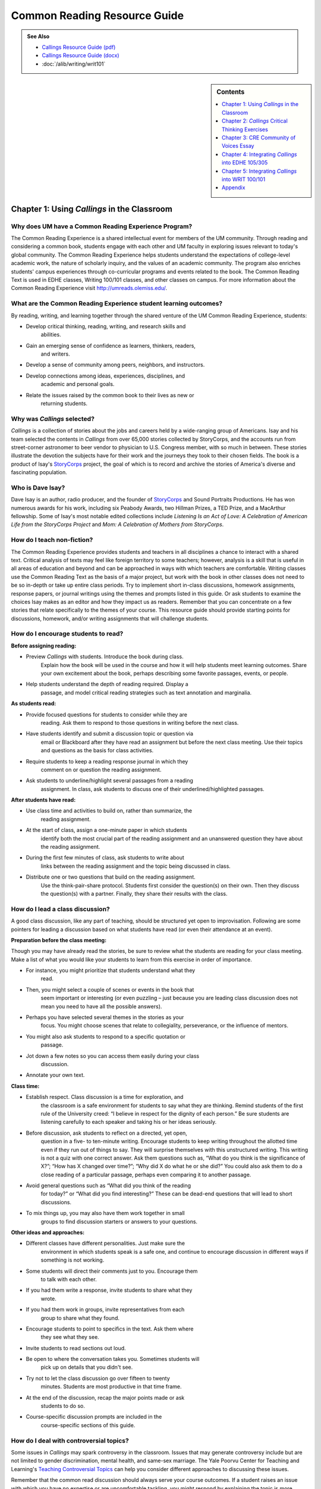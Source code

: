 ==============================
Common Reading Resource Guide
==============================
.. image:: /assets/cre-logo.png

.. admonition:: See Also

    * `Callings Resource Guide (pdf) <https://olemiss.box.com/s/x6nnv60aumgkkp7hf2tbr6lmemhmusng>`__
    * `Callings Resource Guide (docx) <https://olemiss.box.com/s/rfrbt9vck1gyvcx5dup7o1qy8i9rgk8s>`__
    * :doc:`/alib/writing/writ101`

.. sidebar:: Contents

    .. contents:: 
        :local:
        :depth: 1

Chapter 1: Using *Callings* in the Classroom
--------------------------------------------

Why does UM have a Common Reading Experience Program? 
~~~~~~~~~~~~~~~~~~~~~~~~~~~~~~~~~~~~~~~~~~~~~~~~~~~~~~

The Common Reading Experience is a shared intellectual event for members
of the UM community. Through reading and considering a common book,
students engage with each other and UM faculty in exploring issues
relevant to today's global community. The Common Reading Experience
helps students understand the expectations of college-level academic
work, the nature of scholarly inquiry, and the values of an academic
community. The program also enriches students' campus experiences
through co-curricular programs and events related to the book. The
Common Reading Text is used in EDHE classes, Writing 100/101 classes,
and other classes on campus. For more information about the Common
Reading Experience visit http://umreads.olemiss.edu/.

What are the Common Reading Experience student learning outcomes?
~~~~~~~~~~~~~~~~~~~~~~~~~~~~~~~~~~~~~~~~~~~~~~~~~~~~~~~~~~~~~~~~~

By reading, writing, and learning together through the shared venture of
the UM Common Reading Experience, students:

-  Develop critical thinking, reading, writing, and research skills and
      abilities.

-  Gain an emerging sense of confidence as learners, thinkers, readers,
      and writers.

-  Develop a sense of community among peers, neighbors, and instructors.

-  Develop connections among ideas, experiences, disciplines, and
      academic and personal goals.

-  Relate the issues raised by the common book to their lives as new or
      returning students.

Why was *Callings* selected?
~~~~~~~~~~~~~~~~~~~~~~~~~~~~

*Callings* is a collection of stories about the jobs and careers held by
a wide-ranging group of Americans. Isay and his team selected the
contents in *Callings* from over 65,000 stories collected by StoryCorps,
and the accounts run from street-corner astronomer to beer vendor to
physician to U.S. Congress member, with so much in between. These
stories illustrate the devotion the subjects have for their work and the
journeys they took to their chosen fields. The book is a product of
Isay's `StoryCorps <https://storycorps.org/>`__ project, the goal of
which is to record and archive the stories of America's diverse and
fascinating population.

Who is Dave Isay?
~~~~~~~~~~~~~~~~~

Dave Isay is an author, radio producer, and the founder of
`StoryCorps <https://storycorps.org/>`__ and Sound Portraits
Productions. He has won numerous awards for his work, including six
Peabody Awards, two Hillman Prizes, a TED Prize, and a MacArthur
fellowship. Some of Isay's most notable edited collections include
*Listening Is an Act of Love: A Celebration of American Life from the
StoryCorps Project* and *Mom: A Celebration of Mothers from StoryCorps*.

How do I teach non-fiction?
~~~~~~~~~~~~~~~~~~~~~~~~~~~

The Common Reading Experience provides students and teachers in all
disciplines a chance to interact with a shared text. Critical analysis
of texts may feel like foreign territory to some teachers; however,
analysis is a skill that is useful in all areas of education and beyond
and can be approached in ways with which teachers are comfortable.
Writing classes use the Common Reading Text as the basis of a major
project, but work with the book in other classes does not need to be so
in-depth or take up entire class periods. Try to implement short
in-class discussions, homework assignments, response papers, or journal
writings using the themes and prompts listed in this guide. Or ask
students to examine the choices Isay makes as an editor and how they
impact us as readers. Remember that you can concentrate on a few stories
that relate specifically to the themes of your course. This resource
guide should provide starting points for discussions, homework, and/or
writing assignments that will challenge students.

How do I encourage students to read?
~~~~~~~~~~~~~~~~~~~~~~~~~~~~~~~~~~~~

**Before assigning reading:**

-  Preview *Callings* with students. Introduce the book during class.
      Explain how the book will be used in the course and how it will
      help students meet learning outcomes. Share your own excitement
      about the book, perhaps describing some favorite passages, events,
      or people.

-  Help students understand the depth of reading required. Display a
      passage, and model critical reading strategies such as text
      annotation and marginalia.

**As students read:**

-  Provide focused questions for students to consider while they are
      reading. Ask them to respond to those questions in writing before
      the next class.

-  Have students identify and submit a discussion topic or question via
      email or Blackboard after they have read an assignment but before
      the next class meeting. Use their topics and questions as the
      basis for class activities.

-  Require students to keep a reading response journal in which they
      comment on or question the reading assignment.

-  Ask students to underline/highlight several passages from a reading
      assignment. In class, ask students to discuss one of their
      underlined/highlighted passages.

**After students have read:**

-  Use class time and activities to build on, rather than summarize, the
      reading assignment.

-  At the start of class, assign a one-minute paper in which students
      identify both the most crucial part of the reading assignment and
      an unanswered question they have about the reading assignment.

-  During the first few minutes of class, ask students to write about
      links between the reading assignment and the topic being discussed
      in class.

-  Distribute one or two questions that build on the reading assignment.
      Use the think-pair-share protocol. Students first consider the
      question(s) on their own. Then they discuss the question(s) with a
      partner. Finally, they share their results with the class.

How do I lead a class discussion?
~~~~~~~~~~~~~~~~~~~~~~~~~~~~~~~~~

A good class discussion, like any part of teaching, should be structured
yet open to improvisation. Following are some pointers for leading a
discussion based on what students have read (or even their attendance at
an event).

**Preparation before the class meeting:**

Though you may have already read the stories, be sure to review what the
students are reading for your class meeting. Make a list of what you
would like your students to learn from this exercise in order of
importance.

-  For instance, you might prioritize that students understand what they
      read.

-  Then, you might select a couple of scenes or events in the book that
      seem important or interesting (or even puzzling – just because you
      are leading class discussion does not mean you need to have all
      the possible answers).

-  Perhaps you have selected several themes in the stories as your
      focus. You might choose scenes that relate to collegiality,
      perseverance, or the influence of mentors.

-  You might also ask students to respond to a specific quotation or
      passage.

-  Jot down a few notes so you can access them easily during your class
      discussion.

-  Annotate your own text.

**Class time:**

-  Establish respect. Class discussion is a time for exploration, and
      the classroom is a safe environment for students to say what they
      are thinking. Remind students of the first rule of the University
      creed: “I believe in respect for the dignity of each person.” Be
      sure students are listening carefully to each speaker and taking
      his or her ideas seriously.

-  Before discussion, ask students to reflect on a directed, yet open,
      question in a five- to ten-minute writing. Encourage students to
      keep writing throughout the allotted time even if they run out of
      things to say. They will surprise themselves with this
      unstructured writing. This writing is not a quiz with one correct
      answer. Ask them questions such as, “What do you think is the
      significance of X?”; “How has X changed over time?”; “Why did X do
      what he or she did?” You could also ask them to do a close reading
      of a particular passage, perhaps even comparing it to another
      passage.

-  Avoid general questions such as “What did you think of the reading
      for today?” or “What did you find interesting?” These can be
      dead-end questions that will lead to short discussions.

-  To mix things up, you may also have them work together in small
      groups to find discussion starters or answers to your questions.

**Other ideas and approaches:**

-  Different classes have different personalities. Just make sure the
      environment in which students speak is a safe one, and continue to
      encourage discussion in different ways if something is not
      working.

-  Some students will direct their comments just to you. Encourage them
      to talk with each other.

-  If you had them write a response, invite students to share what they
      wrote.

-  If you had them work in groups, invite representatives from each
      group to share what they found.

-  Encourage students to point to specifics in the text. Ask them where
      they see what they see.

-  Invite students to read sections out loud.

-  Be open to where the conversation takes you. Sometimes students will
      pick up on details that you didn't see.

-  Try not to let the class discussion go over fifteen to twenty
      minutes. Students are most productive in that time frame.

-  At the end of the discussion, recap the major points made or ask
      students to do so.

-  Course-specific discussion prompts are included in the
      course-specific sections of this guide.

How do I deal with controversial topics?
~~~~~~~~~~~~~~~~~~~~~~~~~~~~~~~~~~~~~~~~

Some issues in *Callings* may spark controversy in the classroom. Issues
that may generate controversy include but are not limited to gender
discrimination, mental health, and same-sex marriage. The Yale Poorvu
Center for Teaching and Learning's `Teaching Controversial
Topics <http://ctl.yale.edu/teaching/ideas-teaching/teaching-controversial-topics>`__
can help you consider different approaches to discussing these issues.

Remember that the common read discussion should always serve your course
outcomes. If a student raises an issue with which you have no expertise
or are uncomfortable tackling, you might respond by explaining the topic
is more suited for discussion in a different course (such as English,
Sociology, or Political Science). For example, you might say,
“[Controversy X] is an important issue, and it's one that you can study
in depth in [Course Y]. [Course Y] is taught by an expert in that field.
For the purposes of this course, let's keep the focus on [your course
outcome Z].” Additional guidelines are below.

If a student raises a controversial issue unexpectedly, you may want to:

   1.     Acknowledge the student's remark.

   2.     Acknowledge that other students may hold different views or
   positions.

   1.     Assess your willingness to continue the discussion further.

   2.     Assess other students' willingness to continue the discussion
   further.

The following guidelines may be helpful for facilitating planned
discussions of controversial issues:

   1.     Articulate a clear purpose for the discussion (for example,
   how the discussion is related to course objectives).

   2.     Establish ground rules, such as listening without interrupting
   the speaker, questioning ideas rather than criticizing individuals,
   offering at least one piece of evidence to support each point made,
   using “I” statements rather than “you” statements.

   3.     Be an active facilitator by redirecting students who are off
   topic or participating too actively, ensuring students are not put on
   the spot as spokespersons for certain groups, providing opportunities
   for all students to participate (orally or through writing), and
   being attuned to students' emotions.

   4.     Summarize the discussion at the end of class and obtain
   student feedback.

How do I build instruction around the stories' themes?
~~~~~~~~~~~~~~~~~~~~~~~~~~~~~~~~~~~~~~~~~~~~~~~~~~~~~~

The stories capture many themes: formal vs. informal education,
happiness, work-life balance, friendship, family, mental health, money,
wellbeing, and others.

1. A class focusing on the theme of formal vs. informal education might
   look like this:

   a. Individually, students identify and write about a passage that
         examines formal and/or informal education. (five to seven
         minutes)

   b. As a class, students discuss the passages they have chosen. (ten
         to fifteen minutes)

   c. With partners, students list why formal and/or informal education
         is essential for a certain job/career and why this matters in a
         larger context. (five to ten minutes)

   d. Student pairs report their findings to the entire class. (ten to
         fifteen minutes)

   e. Homework: Students write a personal reflection on how formal
         and/or informal education will play important roles in the
         pursuit of their desired jobs/careers, perhaps examining why a
         college degree (or degrees) is or is not required for the
         positions or related positions they are interested in pursuing.

What library resources are available?
~~~~~~~~~~~~~~~~~~~~~~~~~~~~~~~~~~~~~

Visit the `UM Libraries Common Reading Research
Guide <https://guides.lib.olemiss.edu/cre2023>`__. Explore this library
research guide about *Callings* to learn more about the author, upcoming
events and the stories inside the book. Previous UM Common Read texts
and guide links are also available.

Where can students find extra copies of the book?
~~~~~~~~~~~~~~~~~~~~~~~~~~~~~~~~~~~~~~~~~~~~~~~~~

1. All first-year students received a paperback copy of *Callings*
during summer orientation.

2. UM Libraries has one electronic copy of *Callings* that can be read
online or downloaded for up to three days on a single device. Go to
`libraries.olemiss.edu <http://libraries.olemiss.edu/>`__ and search for
"Callings Dave Isay" in the OneSearch box. You will have to log in with
your Ole Miss WebID and password to access the e-book.

3. Inside the J.D. Williams Library, students may check out a
`Reserve <https://umiss.lib.olemiss.edu/search~S1/?searchtype=p&searcharg=dennis&SORT=D&extended=0&SUBMIT=Search&searchlimits=&searchorigarg=pMelissa+dEnnis>`__
copy of *Callings* at the main desk on the 1st floor for one day. On
Reserve for EDHE 105/305 are two copies of *Callings*, one copy of *The
A Game*, and one copy of *The Ole Miss Experience*, under the instructor
name: Melissa Dennis.

4. There is one print copy of the book in the main stacks of the library
that students can check out using this call number:
`H <http://umiss.lib.olemiss.edu/record=b8028291>`__\ `D8072.I83
2017 <https://umiss.lib.olemiss.edu/search~S2?/Xcallings&SORT=D/Xcallings&SORT=D&SUBKEY=callings/1%2C44%2C44%2CB/frameset&FF=Xcallings&SORT=D&2%2C2%2C>`__.

5. Finally, a copy of all Common Read titles (`2011 -
present <https://guides.lib.olemiss.edu/c.php?g=1331284&p=9804180>`__)
are available in Archives & Special Collections (but these can only be
viewed inside the library).

If anyone needs help with finding books or finding other library
materials for the Common Read, please email Melissa Dennis at
mdennis@olemiss.edu

What events or speakers are being planned for the fall semester?
~~~~~~~~~~~~~~~~~~~~~~~~~~~~~~~~~~~~~~~~~~~~~~~~~~~~~~~~~~~~~~~~

Thought-provoking events are an excellent way to get students involved
with the book outside of the classroom. Please consider encouraging your
students to attend an event and reflect on the overall message being
delivered. For the most up-to-date list, visit the `UM Common Reading
Experience 2023 Callings Library
Guide. <https://guides.lib.olemiss.edu/c.php?g=1331284&p=9804178>`__

What if one of my students has a disability and needs a copy of the book in a different format?
~~~~~~~~~~~~~~~~~~~~~~~~~~~~~~~~~~~~~~~~~~~~~~~~~~~~~~~~~~~~~~~~~~~~~~~~~~~~~~~~~~~~~~~~~~~~~~~

Students with disabilities should visit Student Disability Services in
234 Martindale as soon as possible at the beginning of the semester. SDS
provides classroom accommodations to all students on campus who disclose
a disability, request accommodations, and meet eligibility requirements.
SDS will be able to help your student acquire a copy of the CRE book in
an appropriate format. The SDS website,
https://sds.olemiss.edu/faculty/, has some helpful resources for
instructors.

Chapter 2: *Callings* Critical Thinking Exercises
-------------------------------------------------

**The UM QEP, Think Forward, defines critical thinking as the ability to
conceptualize**

**problems, gather pertinent information, interpret data, appraise
evidence, distinguish diverse points of view, and articulate personal
insights in order to present reasonable and effective arguments,
responses, or conclusions.**

.. image:: vertopal_2cca697af5f448a088297004e347d686/media/image4.png
   :width: 6.73438in
   :height: 3.65296in

**(Diagram from Think Forward Quality Enhancement Plan)**

**These small group exercises may help students develop critical
thinking skills.**

(1) Barbara Abelhauser says she took a pay cut to go to a job she loves,
being a bridgetender, and leave behind a job where she was “miserable”
(17-21). Many people have to weigh pay vs. happiness when considering
work. Why do you think this is an either-or scenario for so many people?
In small groups, discuss careers you are considering, and then research
salaries for those careers and possibly related ones (consider sites
such as the U.S. Bureau of Labor Statistics at
https://www.bls.gov/oes/current/oes_nat.htm). How much can people expect
to make as beginners in the positions you looked at? What is the typical
pay range? Does it meet your expectations? Research information on how
happy people are in that line of work. Do the results meet your
expectations? How so or not? Consider the particular career paths you
researched, potentially including related careers/jobs, and then discuss
the results as a group. You might also discuss areas such as benefits,
travel expectations, balancing work with a family, etc. Finally, make an
argument as a group about how people might best balance the type of pay
they seek with the happiness level they expect and why such balance is
meaningful.

(2) Several women featured in *Callings* overcame gender barriers to
reach their career/job goals. Anne Lucietto's father Ledo says people
asked him, “What do you want to send her to college for? She's only a
girl. They're only good for making babies” (66). Anne went on to become
a mechanical engineer. Dr. Dorothy Warburton explains that her own
father couldn't see her in science (43-4), yet she became a leading
genetic researcher. Why are women still so underrepresented in STEM
(science, technology, engineering, and math) fields? In small groups,
discuss Lucietto, Warburton, and/or any other women from *Callings* who
had to fight through gender barriers. Also, do some research in places
such as the American Association of University Women website:
https://www.aauw.org/resources/research/the-stem-gap/. What can we do in
America to make sure more women are in STEM jobs? Each group should make
an argument about why the numbers of women in STEM fields are what they
are today and what might occur if the numbers become more balanced.

(3) In the introduction to *Callings*, Isay says, “Listening has always
been at the heart of StoryCorps' mission” (3). Watch the TED Talk, “\ `5
Ways to Listen
Better <https://www.ted.com/talks/julian_treasure_5_ways_to_listen_better?utm_campaign=tedspread&utm_medium=referral&utm_source=tedcomshare>`__,”
by author and sound consultant Julian Treasure. Discuss Treasure's
contention that we are losing our ability to listen well. Then divide
students into pairs or small groups to practice Treasure's mixer
exercise. Ask them to leave the classroom and find a place, inside or
out, to sit together. Groups should remain at their chosen locations for
5-10 minutes, with each group member listing the channels of sound they
hear. Then group members should compare notes, making a master list of
all the sound channels they heard. Groups should then return to class to
share their results and consider how those channels affected their
environments. Following the sharing, discuss the channels operating in
other environments, like the classroom. How do these channels (students
whispering to one another, students watching online videos, students
listening through headphones to something else, etc.) affect the
classroom experience? What about the channels operating in the dorms? On
the Square?

(4) Use this exercise, adapted from `StoryCorps
Lessons <https://storycorps.org/discover/education/lesson-the-power-of-active-listening/>`__,
to encourage students to consider and practice the role of wait time in
active listening.

-  Display and discuss author Diana Senechal's quote: “Listening . . .
      involves a certain surrender, a willingness to sit with what one
      does not already know . . . [it] requires us to stretch a little
      beyond what we know, expect, or want.”

-  Ask students to interview each other, using the following prompt:
      *Who has been the most important person in your life?* As they
      interview each other, they will practice using short silences.
      Whenever the interviewee stops speaking, the interviewer should
      pause for six to eight seconds (counting quietly to themselves)
      before asking a follow-up question. During this silence, the
      interviewee is free to add any details to their story. The
      interviewer will then need to wait for another opportunity to ask
      a follow-up question. Each interview should last five minutes.

-  Following the interviews, bring the class back together to discuss
      the following questions: How did it feel to pause before the
      follow-up question? Do you think people generally use these short
      silences in real life conversations? What does it feel like when
      someone interrupts you? Why do people interrupt?

Chapter 3: CRE Community of Voices Essay 
-----------------------------------------

**An Essay Challenge Connecting Diverse Ideas, Experiences, Disciplines,
and People**

The Creed characterizes the University of Mississippi as “a community of
learning dedicated to nurturing excellence in intellectual inquiry and
personal character in an open and diverse environment.” As part of that
mission, the UM Common Reading Experience helps students develop a sense
of community among diverse peers, neighbors, and instructors, while
making connections across varied ideas, experiences, and disciplines.
The CRE Diverse Voices Essay Challenge provides an opportunity for
students to further engage with that mission by examining issues related
to the common book. Below are challenge and submission details:

-  The annual challenge is open to all UM undergraduate students.

-  One winner and two finalists will be chosen by a panel of judges.

-  The winner will receive $400.

-  There is no length requirement. Writers will determine the
      appropriate length required to effectively answer the prompt

..

   Submission details:

-  All essays should include the student's name, ID number, and
      classification (first-year, sophomore, junior, senior).

-  Entries must be submitted through the online submission portal.

-  The deadline to submit is Dec. 31, 2023, with the winners and
      finalists announced in early 2024.

-  Submit essays through the online portal by following these steps:

   -  Access the Department of Writing and Rhetoric Awards site at
         https://rhetoric.olemiss.edu/awards/.

   -  Click the Common Reading Experience: Community of Voices
         Outstanding Essay button.

   -  Click the Submit an Essay button.

   -  Fill out the form and attach the essay.

**Fall 2023 Prompt**

In Dave Isay's 2016 book *Callings*, he presents stories of people
describing the career paths they chose to pursue, their inspirations for
choosing those paths, and the connections to their communities created
through their work. The book is part of the StoryCorps project, whose
mission is to “preserve and share humanity's stories in order to build
connections between people and create a more just and compassionate
world.” Our UM community is also built from these connections shared
among students who are pursuing their callings, and like the people in
Isay's book, the diversity of those stories creates a vibrant portrait
of our students' lived experiences. For this year's Community of Voices
essay contest, we want to hear your stories. What calling are you
pursuing? What inspired you to follow that path? What challenges have
you faced along the way, and how have you worked to overcome those
challenges? Why is your calling important, and how do you plan to use it
to connect to your community both now and in your future? Consider these
questions and write a personal narrative that tells the story of your
own calling.

While the Common Read is a text provided to incoming first-year
students, we encourage participation from all UM undergraduate students.
The following links lead to some of the recorded interviews that are
included in *Callings*. Each recording is around two minutes. Students
who don't have access to the book might consider listening to some of
these stories on the StoryCorps site for inspiration. Note, though, that
the recordings are interviews and not essays. Use them for inspiration
to think about your own story, but present your work as a narrative
essay for the contest. For more links to the interviews behind the
essays, use the `UM Common Reading Experience Library
Guide. <https://guides.lib.olemiss.edu/cre2023>`__

https://storycorps.org/stories/barbara-moore-and-olivia-fite/

https://storycorps.org/stories/don-and-mackenzie-byles/

https://storycorps.org/stories/carl-mcnair/

https://storycorps.org/stories/barb-abelhauser-and-john-maycumber-160415/

https://storycorps.org/stories/james-taylor-and-darlene-lewis/

https://storycorps.org/stories/al-siedlecki-and-lee-buono/

https://storycorps.org/stories/ayodeji-ogunniyi/

https://storycorps.org/stories/dawn-maestas/

https://storycorps.org/stories/burnell-cotlon-and-lillie-cotlon-150821/

Chapter 4: Integrating *Callings* into EDHE 105/305
---------------------------------------------------

The Common Reading Text is used each year in EDHE 105/305 courses
primarily as a framework for class discussions, projects, and writing
assignments that explore social themes and/or issues from the book. EDHE
105/305 instructors use the book (with a focus on those themes and
issues) to teach students how to explore their personal reactions, to
understand and appreciate both the things that make them different from
their peers and the things that they have in common, and to effectively
and respectfully voice their own opinions and viewpoints.

Affordances of *Callings*
~~~~~~~~~~~~~~~~~~~~~~~~~

The short story structure of *Callings* affords instructors and students
some options previous Common Reading Texts have not. Most of the stories
are short enough to be read in the first ten-fifteen minutes of class.
Also, each story can stand independently from the others, so each can be
treated as a primary text.

**Class Discussion/Writing Prompts** 
^^^^^^^^^^^^^^^^^^^^^^^^^^^^^^^^^^^^^

1.  Dave Isay's *Callings* is about finding and living your passion.
       Think about your major and your aspirations for after college. Do
       they inspire the passion that we find in the stories we have
       read?

2.  Library Assistant Storm Reyes talks about a chance encounter with a
       bookmobile staff member that set her on her path to loving books,
       which ultimately broadened her view of the world. Reflect on an
       interaction you've had with someone who turned out to be pivotal
       in changing your perspective or view of the world.

3.  Bridgetender Barbara Abelhauser discusses leaving the corporate job
       that she was *miserable* in to go to the lower paying but more
       Zen-like job of bridgetending. What are some of the pros and cons
       of choosing happiness over monetary compensation?

4.  Tool and Die Maker Phil Kerner reflects on the difficulty of losing
       his business and talks about how it inspired him to start an
       organization to help small businesses. Think about a time in your
       life where you had to face a “crushing” disappointment. How did
       you respond to it? Were you able to find a way to use the
       experience for growth?

5.  Farmer Johnny Bradley remembers his father saying, “Son, you can't
       whip a man that don't quit.” Think about a time when you
       persevered through adversity; share the situation and the
       outcome.

6.  Street-corner astronomer Herman Heyn was inspired by “Miss Wicker's
       class” to share his love of astronomy. Think back on the
       interactions you have had in your life; write/discuss how a
       teacher may have influenced your life's direction.

7.  Angelo Bruno and Eddie Nieves were the sanitation workers who found
       a great partnership in helping their community. Think about the
       ways the people around you can help fuel your ability to find
       your calling.

8.  Beekeeper Ted Dennard talks about being totally in the moment when
       he's working with his bees. What is an activity or pursuit that
       keeps you completely engaged? Reflect on what you experience
       through your various senses “in the moment.”

9.  Marc Anderson Lawson discusses his video game inventor father with
       his sister. When he decided to go to college, he said to himself,
       “What could I do for a living that I would want to do for free?”
       He decided to do programming, like his father. If asked that
       question, how would you answer?

10. Building contractor Lyle Link talks about how successes don't teach
       you much, but mistakes are learning situations. In college you'll
       encounter both successes and failures. Think back on your life;
       what is a mistake you learned more from than you did from any of
       your successes?

GROUP/INDIVIDUAL PROJECT ASSIGNMENTS
^^^^^^^^^^^^^^^^^^^^^^^^^^^^^^^^^^^^

1. **Research Project/Presentation**: Think about your own calling.
      Interview a person who is in that field. Ask them about their
      pathway to finding their calling. Present your findings to the
      class.

2. **Research Project/Presentation**: Create a PowerPoint presentation
      on the career of your choice. Include pertinent information, such
      as salary, education requirements, nature of the work, working
      conditions, occupational outlook, and pros/cons of the career.

3. **Talk Response**: *Callings* (*StoryCorps*) is also a podcast that
      can be found on all major podcast platforms. Go to the `StoryCorps
      website <https://storycorps.org/>`__ and search for your favorite
      story by the person's name. While the written word can be very
      powerful, think about how you feel after you listen to the podcast
      in their own words. Links to the stories in each chapter of the
      book are available for your convenience on the `UM Common Reading
      Experience Library
      Guide. <https://guides.lib.olemiss.edu/cre2023>`__

4. **Vignette Writing Assignment:** All of the stories in *Callings*
      connect humans to their passion. Think about your life at the
      University of Mississippi and how you will be able to connect with
      your future self as you find your passion. How do you see yourself
      in five, ten, and/or fifteen years? Write a vignette (experience)
      about your future self in the midst of your own calling.

5. **Outside-of-Class Activity**: Choose a `Career
      Fair <https://career.olemiss.edu/career-fairs/>`__ that piques
      your interest and attend. Write a reflection on your attendance
      and interactions.

6. **Research Project/Presentation**: Write an aspirational resume that
      will help you realize what you should be striving for with regard
      to skills for the job you aspire to attain.

Chapter 5: Integrating *Callings* into WRIT 100/101
---------------------------------------------------

The first-semester, first-year writing courses—WRIT 100 and WRIT 101—use
the Common Reading Text as the basis for a major writing project. This
project emphasizes the critical reading, critical thinking, analysis,
research, and synthesis skills that are vital to college writing. In
this assignment, students are given a prompt pertaining to the Common
Reading Text and asked to compose an essay that integrates the Common
Reading Text with the student's own ideas and perhaps outside sources.
The prompts are intentionally complex to introduce students to the
expectations of college thinking and writing. First-year writing courses
use the Common Reading Text as a basis for student reading and writing
rather than as a literary study.

.. _affordances-of-callings-1:

Affordances of *Callings*
~~~~~~~~~~~~~~~~~~~~~~~~~

The short story structure of *Callings* affords instructors and students
some options previous Common Reading Texts have not. Most of the stories
are short enough to be read in the first five minutes of class. Also,
each story can stand independently from the others, so each can be
treated as a primary text.

Discussion Starters
^^^^^^^^^^^^^^^^^^^

(1) Some people learn early in life what their passions, or callings,
are. Lee Buono, for example, was encouraged by his eighth grade science
teacher, Al Siedlecki, and knew he wanted to be a neurosurgeon (177-81).
What are the advantages and disadvantages to being sure of your
passion/calling at a young age? How does school, in particular, college,
help or muddle people's pursuit of their passions/callings? Why does
this matter?

(2) Ricardo Pitts-Wiley, an actor, says about talent, “you only get a
portion of the gift, and if you're patient, the rest of it will come”
(95). What does Pitts-Wiley mean by this statement? Do you agree with
him? Is being “patient” the way to maximize a talent? Why or why not?

(3) In her 2018 commencement address to the Annenberg School of
Communication and Journalism, Oprah Winfrey shared this career advice:
“Your job is not always going to fulfill you. There will be some days
that you just might be bored. Other days, you may not feel like going to
work at all—go anyway.” Choose a few of the stories you have read in
*Callings*, and consider when or how those jobs might be boring or
unfulfilling. How do you imagine people cope with the less engaging
parts of their work? What keeps them moving forward despite boredom or
fatigue?

(4) The subtitle to *Callings* is *The Purpose and Passion of Work*. As
a class, read or listen to Samantha Todd Ryan's *Forbes* article,
“\ `The ‘Why' Behind Our Work: What Is ‘Purpose' and Do We Need
It? <https://www.forbes.com/sites/samanthatodd/2019/07/29/the-why-behind-our-work-what-is-purpose-and-do-we-need-it/?sh=3f6b15851265>`__\ ”
Then, discuss what purpose means. Can you agree on a definition? If not,
why? Borrowing from the question in the article title, do we need
purpose in our work? Why or why not?

(5) Introductions and conclusions are hard to write. Look at the opening
and closing of your favorite story. What techniques does the storyteller
use to draw the reader in? What techniques help bring the story to a
graceful close?

(6) *Callings* is broken into five sections: Dreamers, Generations,
Healers, Philosophers, and Groundbreakers. Some of the stories, though,
seem like they could be classified under different sections. Discuss the
stories in *Callings* and select one you feel is in the wrong section or
at least could be in a different section. Why does or could the story
fit somewhere else? Where should it or could it go? Should the book even
feature sections? Why or why not? Why do we feel the need to label or
categorize so much? How is it helpful? How is it limiting?

(7) Isay ends his introduction with the line, “May their words help give
you the strength to listen to that still, small voice inside—that voice
which can help you discover the work that you were born to do.” Discuss
the idea that we are each born to do a certain type of work. Is that
thought limiting or inspiring? Would the individuals featured in the
stories all agree they were born to do the work they are doing?

Reflection Prompts
^^^^^^^^^^^^^^^^^^

(1) Herman Heyn, a street-corner astronomer whose story is featured on
pages 11-16, says he was inspired by his grade school teacher Miss
Wicker. Reflect on who inspired a particular interest for learning in
you. Have you told that person? If so, how did that make you feel? If
not, what would you say to them now if you could? Why?

(2) *Callings* features short excerpts from interviews and includes a
picture of the people at the end of each story. Reflect on how the
photos impacted your reading process. Why do you think they are
included? Do they make you think differently about the people you just
read about when you see them at the end? Why or why not? Did you always
wait until the end of each story to look at the picture? Why or why not?

(3) Some of the stories in *Callings* feature people who are in their
70s—some even beyond that—well past the average retirement age in
America. Why do you think these people still work? Reflect on whether
these stories make you think more about your choice for a future career
or future careers. Why do they or don't they?

(4) In the “Introduction” to *Callings*, Dave Isay quotes author and
activist Parker Palmer when he writes, “Before you tell your life what
you intend to do with it, listen for what it intends to do with you.”
Reflect on how you might take this advice as a student new to college.
What opportunities might college provide to help you “listen to your
life”? Why does listening to your life matter in the bigger picture?

(5) Sharon Long, a forensic artist, says that she can get lost in her
work, forgetting about everything else for hours. Reflect on what type
of work or activity makes you lose track of time. Why? What does this
tell you about yourself and what you might like to do for a career/job?

(6) When library assistant Storm Reyes was a little girl she visited a
bookmobile at the farm fields where her migrant family worked. During
one visit to the bookmobile, the person working told her “the more you
know about something, the less you will fear it” (41). Reflect on what
this means when applied to work. Does this mean we should follow a
career/job path in something familiar? Does this mean we should not be
afraid to chase dream careers/jobs? What does it mean to you, and why?

(7) *Callings* features dozens of short stories about work, some of
which feature people who went into their line of work because of
something important that happened to them in their childhood or teenage
years. Reflect on something from your childhood or teenage years that
has helped shape your career/job goals. What and/or who helped shape
you? Why was this meaningful? Did your approach to academics change in
any ways afterward? If so, how? If not, why?

(8) When Noramay Cadena was at M.I.T. she managed school and having a
young daughter by focusing on one week at a time and telling herself
“next week will be better” (79). Cadena knew that graduating was the one
thing that could help her and her family the most. Reflect on your own
approaches to getting through difficult times in school. Do you have
something that you do or tell yourself to help stay focused? If so,
what, and why does it help? If not, why, and is that something that
might be valuable to you in college?

(9) Some of the people featured in *Callings* followed in the footsteps
of a parent or parents for their careers/jobs. Reflect on the influence
your parents, or other close relatives, have had on your thoughts about
future careers/jobs. Have you been heavily influenced by family or not?
Whatever your answer, what impact has this had on your choices and why?

(10) In a review of *Callings* for NACADA, the Global Community for
Academic Advising, Ashley Wegener writes that a “theme present
throughout the book was the importance of mentors in providing
accountability, support, and inspiration for callings.” Reflect on the
role of mentors in your life. What does the word “mentor” mean to you?
Do you have a mentor? If so, who, and how does this person help you? If
not, why, and do you have someone who might serve as a mentor? Why is
college an important time to have or consider having a mentor? Are
mentors people who just help with areas such as school or careers/jobs?
Why or why not?

(11) In one of the stories in *Callings*, firefighter Dekalb Walcott Jr.
says of his career aspirations, “you shoot for the stars, and if you
land somewhere in between, you're still in good shape” (55). Reflect on
your preparedness to handle changes or even setbacks if college or your
plans beyond college don't go exactly as you thought they would. Do you
need to accomplish all of your goals to be truly happy? Why or why not?
What do you think Walcott Jr. means when he uses the words “land
somewhere in between” and “good shape”? What would that mean for you?

(12) StoryCorps' website includes this statement: “At StoryCorps, we
know the power of one great question. When we sit down face to face, ask
to hear someone's truth, and listen to it, we begin to recognize where
our lives intersect.” Reflect on a moment of “intersection” that you
felt when you read one of the stories in *Callings*. What was that
connection like for you? Why do you think it resonated?

Essay Prompts
^^^^^^^^^^^^^

(1) In the “Author's Note” section, Dave Isay points out that “[w]ords
and phrases that read well are not always the strongest spoken moments,
and the reverse is also the case.” Many of the stories in *Callings* are
available as audio recordings on
`storycorps.org <https://storycorps.org/>`__ (enter an interviewee's
name on the top of the page using the “Search” feature). You can also
find some of them in the `UM Common Reading Experience Library
Guide <https://guides.lib.olemiss.edu/cre2023>`__. Select one story to
work with that is available on audio, and listen to the recording a
couple of times. Then, compose a thesis-driven essay in which you
analyze the differences between the written and spoken story, arguing
which is more rhetorically effective to you and why. Think about the
differences rhetorically, that is, how the different formats work to
reach you and other readers or listeners. Is one more emotionally
impactful? If so, why? Do the editing differences between the audio
recording and the written story impact the experiences in any ways? If
so, how? To Isay's point, are there words or phrases in either the
recording or the story that are stronger or more clear in one form over
the other? If so, why? How does hearing the voices in the interview
differ from reading their words, and why does that matter in considering
the subject matter? Be sure to cite from the text and the interview.

(2) In his story, Lyle Link reflects back on being a contractor and says
that he was essentially a “salesman” (256). Really, a lot of jobs that
aren't classified as sales involve being a salesperson in some way(s).
Why is this? Select two other stories from *Callings* to work with, and
examine how the people are selling something in one form or another.
Keep in mind that you might be liberal with your definition of sales.
Then, compose a thesis-driven essay in which you define how you are
using the term “sales” or “salesperson,” and examine how you see your
chosen subjects as being salespeople. You might construct a thesis that
lets you contrast your subjects or focus on similarities, or perhaps
some combination. Be sure to cite from the text.

(3) Sharon Long says of her field, forensic artistry, that now “they
have state-of-the-art equipment” (25) and that “technology is moving so
fast” that she would be left behind if she were to keep working. What
roles might technology and artificial intelligence play in the
careers/jobs people currently hold? Select two other stories from
*Callings* for a focus, and examine how AI or technology in general
might impact the fields in the future. Will humans still be necessary
for these positions? If so, will it be in the same ways as in the past?
Do you see the technology having a positive or negative impact on the
positions? Do the stories you selected contain any information that
helps you shape your argument? Consider doing a little research to help
you, and then compose a thesis-driven essay in which you argue how
technology will impact your chosen positions in the coming years. You
are welcome to bring in outside sources, but be sure to cite *Callings*,
as well.

(4) Read the StoryCorps mission statement below:

   StoryCorps' mission is to preserve and share humanity's stories in
   order to build connections between people and create a more just and
   compassionate world. We do this to remind one another of our shared
   humanity, to strengthen and build the connections between people, to
   teach the value of listening, and to weave into the fabric of our
   culture the understanding that everyone's story matters. At the same
   time, we are creating an invaluable archive for future generations.
   -- About StoryCorps, storycorps.org

How can reading about the work some people do help “strengthen and build
the connections between people”? Why does “everyone's story” matter?
Think about StoryCorps' mission statement, and consider the different
stories in *Callings*. Then, select two stories to focus on. Why should
we care about what your chosen subjects have to say? What do they help
us understand about humanity? How do they make us or help us think about
being “more just and compassionate”? What does reading these stories
teach us about listening? And why does this matter in relation to
StoryCorps' mission statement? Why is compiling an “archive for future
generations” important? Construct a thesis-driven essay in which you
argue how the stories and people you chose exemplify and help perpetuate
StoryCorps' mission statement. Be sure to cite from the text.

(5) Read Jeremy Hsu's *Scientific American* article, “\ `The Secrets of
Storytelling: Why We Love a Good
Yarn <https://www.scientificamerican.com/article/the-secrets-of-storytelling/>`__,”
paying particular attention to his discussion of narrative transport
factors (familiarity, empathy, learning, and social cohesion). Choose
two or three stories in *Callings* that appeal to you and apply those
narrative transport factors to your experience in reading the stories.
Construct a thesis-driven essay analyzing how these factors affected
your experience as a reader of these stories. Be sure to include
evidence from Hsu's article and from the *Callings* stories to support
your argument.

(6) Read “\ `Speaking my truth: Why personal experiences can bridge
divides but
mislead <https://www.pnas.org/doi/10.1073/pnas.2100280118>`__,”Van Bavel
et al.'s commentary in *PNAS* (Proceedings of the National Academy of
Sciences). Consider their argument that stories of personal experience
can help readers engage with outgroups, build respect, and humanize
marginalized individuals. Choose one or two *Callings* stories featuring
individuals whom you perceive as very different from you. How did these
stories help you understand these individuals in new and positive ways?
Which of the factors that Van Bavel et al. covered were in play? Then
consider Van Bavel et al.'s point that stories of personal experience
can be exploited. How might the stories you have chosen be subject to
exploitation in larger cultural conversations about income inequality,
fair labor practices, gender or racial stereotyping, etc.? Construct a
thesis-driven essay in which you analyze how the stories you have chosen
may bridge divides but also mislead. Be sure to include evidence from
the *PNAS* article as well as the *Callings* stories to support your
analysis.

(7) The stories in *Callings* paint a portrait of work as fulfilling and
life-enriching. Is that how everyone views work? Watch Gallup's “\ `The
State of the Global Workplace 2022
Report <https://www.youtube.com/watch?v=ZZ48l9OQIZ8>`__\ ” and download
the
`report <https://www.gallup.com/workplace/349484/state-of-the-global-workplace.aspx?utm_source=google&utm_medium=cpc&utm_campaign=gallup_access_branded&utm_term=gallup%20employee%20engagement&gclid=CjwKCAjwvdajB>`__.
Pay particular attention to the key findings on global
engagement/well-being and employee stress. Think about how the stories
in *Callings* address those issues. Construct a thesis-driven argument
about how and why workplace leaders should or should not address these
issues, using evidence from the Gallup report and the first-hand
accounts in *Callings*.

(8) In an *Oral History Review* article, “\ `Under Storytelling's Spell?
Oral History in a Neoliberal
Age <https://www-tandfonline-com.umiss.idm.oclc.org/doi/epdf/10.1093/ohr/ohv002?needAccess=true&role=button>`__,”Alexander
Freund cautions against conflating storytelling and history, arguing our
current fascination with storytelling is rooted in neoliberalism,
hyperindividualism, and therapy culture. Read Freund's article and think
about the stories in *Callings*. Construct a thesis-driven argument
agreeing with or refuting Freund's case, using the stories in *Callings*
as evidence.

(9) Read Simone Stolzoff's essay, “\ `Please Don't Call My Job a
Calling <https://www.nytimes.com/2023/06/05/opinion/employment-exploitation-unions.html?unlocked_article_code=9hpU9k3pdB-XkYLzc0yC3TjWA90YKc3D0iceG0rfuu7HVzDpzWCUNGTpbQBS7wqmZ__rugHbgJQzRNhH07aXF6phwBatQxK0S6-UT5quIzrbscMji_0fx9WTwaKkNqHSzQ0zeTCV1Vn7fo8TBSHRs3qUM8bDtNRpPb3FvhMNDJdCk5tcPR-NWM5TD_9q2JRRgsapT0DHdXFFaVHpicZsncV8HCpOIIycYdWweZv_x46HlpJooCKtefrBxmoAXnO3swghXvy3oYw16uM70xfiyFUR0Gs8kz6bG8-tk2pFkGmE4G-alWg7Q8rOm6OAlbEItI49vIWU8ajr2RyhOrnAOYDckLzQRL0H&smid=url-share>`__,”
in *The New York Times* and his *Forbes* interview, “\ `Understanding
What is the Good Enough
Job <https://www.forbes.com/sites/goldiechan/2023/05/23/understanding-what-is-the-good-enough-job-with-author-simone-stolzoff/?sh=653e82432150>`__.”
Think about his arguments that the term “calling” can lead to worker
exploitation and that work-centric lives may not be healthy. Then think
about *Callings* as a complete text. In what ways does the book
intrinsically or extrinsically foster worker exploitation and
work-centric lives? In what ways does it not? Compose a thesis-driven
argument supporting or refuting Stolzoff's argument, using evidence from
*Callings* to shore up your points.

(10) *Multimodal option*: For this assignment, you will create your own
story like the ones featured in *Callings*. The process should help with
skills such as interviewing and writing interview questions, editing
through making rhetorical choices about content, and thinking critically
about different forms of media.

-  First, you will decide on a subject to interview. The person you
      select should be someone whose career/job is interesting to you
      and something you would like to learn more about. Whom you
      interview is entirely up to you.

-  Write a series of interview questions that will get your interviewee
      talking about their career/job. These questions may range from
      origin stories (how the person became interested in or got into
      the career/job) to questions about the day-to-day work to
      questions about how the work is rewarding and fulfilling.

-  Obtain permission from the interviewee to record and edit the
      interview for your assignment purposes.

-  Interview the subject, ideally recording at least ten minutes of
      material either through video/audio or just audio.

-  Edit the interview so your final product is between three-five
      minutes in length (editing should cut down the length of the
      project, not change meaning).

-  Make sure the interviewee is the focus of the final product (i.e.,
      even if you are part of the final product asking questions or
      participating in small ways, the interviewee should be the one
      mainly featured).

-  Submit the final product as an audio file or a video using approved
      file forms or platforms.

Remember, the subtitle of *Callings* is *The Purpose and Passion of
Work*, so your goal should be to interview someone who enjoys their work
and/or feels fulfilled. An interview featuring a subject complaining a
lot about a job wouldn't fit well in *Callings*, so it won't work well
for this assignment either.

Appendix
--------

Sample Rubrics
~~~~~~~~~~~~~~

**Sample Group Presentation Rubric**

1. Was the content of the presentation well organized and presented with
compelling evidence?

1 2 3 4 5

Comments:___________________________________________________________________\_

2. Did the visual component enhance the presentation?

   1 2 3 4 5

Comments:___________________________________________________________________\_

3. Was the verbal presentation clear and engaging?

   1 2 3 4 5

Comments:___________________________________________________________________\_

4. Did the group engage the class in a discussion?

   1 2 3 4 5

Comments:___________________________________________________________________\_

5. Did the group follow the time limits?

   1 2 3 4 5

Comments:___________________________________________________________________\_

**Sample Group Presentation Peer Evaluation**

**Your name: \_____________________________________\_**

1) Team member name:
   \_______________________________________________________\_

This team member contributed fairly to the creation of the outline. Yes
No

If no, please explain:
\__________________________________________________________________________\_

This team member contributed fairly to the creation of the presentation.
Yes No

If no, please explain:
\__________________________________________________________________________\_

2) Team member name:
\_______________________________________________________\_

This team member contributed fairly to the creation of the outline. Yes
No

If no, please explain:
\__________________________________________________________________________\_

This team member contributed fairly to the creation of the presentation.
Yes No

If no, please explain:
\__________________________________________________________________________\_

3) Team member name:
\_______________________________________________________\_

This team member contributed fairly to the creation of the outline. Yes
No

If no, please explain:
\__________________________________________________________________________\_

This team member contributed fairly to the creation of the presentation.
Yes No

If no, please explain:
\__________________________________________________________________________\_

4) Team member name:
\_______________________________________________________\_

This team member contributed fairly to the creation of the outline. Yes
No

If no, please explain:
\__________________________________________________________________________\_

This team member contributed fairly to the creation of the presentation.
Yes No

If no, please explain:
\__________________________________________________________________________\_

Other comments or concerns about your group and how you worked together?
(use back)

**ASSESSMENT RUBRIC FOR RESPONSE PAPERS**

STUDENT'S NAME: \___________________________\_

ASSIGNMENT TITLE: \_______________________________________\_

SCORE: \____________\_

+-----------------------+-----------------------+-----------------------+
| **CO                  |                       |                       |
| NVENTIONS/MECHANICS** |                       |                       |
+=======================+=======================+=======================+
| Ineffective           | Partially-effective   | Effective             |
+-----------------------+-----------------------+-----------------------+
| Multiple errors in    | Minimal errors in     | The writing meets     |
| writing hamper        | standard English,     | guidelines for        |
| communication, and    | grammar, punctuation, | standard English      |
| text does not         | and/or usage are      | grammar, punctuation, |
| demonstrate standard  | present in some of    | and usage, with very  |
| English grammar,      | the writing, and/or   | few minor errors      |
| punctuation, and/or   | the text does not     | present. Meets        |
| usage, and/or does    | meet requirements for | requirements for      |
| not meet the          | assignment length     | assignment length and |
| requirements for      | and/or format.        | format.               |
| length and format.    |                       |                       |
+-----------------------+-----------------------+-----------------------+
| D / F                 | C                     | B                     |
+-----------------------+-----------------------+-----------------------+

+----------------+-----------------+----------------+-----------------+
| **INFORMATION  |                 |                |                 |
| PRESENTED**    |                 |                |                 |
+================+=================+================+=================+
| Ineffective    | Part            | Effective      | Exceptional     |
|                | ially-effective |                |                 |
+----------------+-----------------+----------------+-----------------+
| Does not       | Demonstrates    | Introduces and | Demonstrates    |
| introduce or   | only minimal or | integrates     | exceptionally   |
| integrate      | ineffective use | information    | strong,         |
| information    | of integrating  | relevant to    | integrated      |
| relevant to    | information     | the            | information     |
| the            | relevant to the | topic/event.   | that enhances   |
| topic/event,   | topic/event.    | Writing        | credibility of  |
| or includes    | Writing only    | addresses      | writing.        |
| inappropriate  | barely          | details of     | Writing         |
| use of         | addresses       | event or class | includes        |
| sources. In    | details of      | materials and  | skillfully      |
| the case of an | event or class  | places         | represented     |
| event paper,   | materials.      | information    | details about   |
| it is unclear  |                 | within a       | event or class  |
| that the event |                 | larger         | materials.      |
| was attended.  |                 | context.       |                 |
+----------------+-----------------+----------------+-----------------+
| D / F          | C               | B              | A               |
+----------------+-----------------+----------------+-----------------+

+----------------+-----------------+----------------+-----------------+
| **REFLECT      |                 |                |                 |
| ION/RESPONSE** |                 |                |                 |
+================+=================+================+=================+
| Ineffective    | Part            | Effective      | Exceptional     |
|                | ially-effective |                |                 |
+----------------+-----------------+----------------+-----------------+
| Fails to       | Begins          | Explores ideas | Exhibits a      |
| explore new    | exploration of  | unfamiliar to  | significant     |
| ideas and/or   | new ideas but   | the reader,    | investigation   |
| works without  | could push      | and questions  | of new ideas by |
| making any     | further.        | different      | way of          |
| connection     | Experience of   | thinking. Puts | exploring an    |
| between event  | event or class  | experience of  | event or class  |
| or class       | materials is    | event or class | materials.      |
| materials and  | put in a        | materials in a |                 |
| a personal     | personal        | personal       | Shows signs of  |
| context.       | context but     | context, is    | personal growth |
|                | lacks           | w              | and/or          |
|                | development of  | ell-developed, | considerable    |
|                | ideas.          | and includes   | s               |
|                |                 | se             | elf-evaluation. |
|                |                 | lf-evaluation. |                 |
+----------------+-----------------+----------------+-----------------+
| D / F          | C               | B              | A               |
+----------------+-----------------+----------------+-----------------+

**Write additional comments on the back of the rubric.**